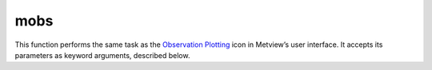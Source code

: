 
mobs
=========================

.. container::
    
    .. container:: leftside

        .. image:: /_static/MOBS.png
           :width: 48px

    .. container:: rightside

        This function performs the same task as the `Observation Plotting <https://confluence.ecmwf.int/display/METV/Observation+Plotting>`_ icon in Metview’s user interface. It accepts its parameters as keyword arguments, described below.


.. py:function:: mobs(**kwargs)
  
    Description comes here!


    :param obs_distance_apart: Minimum distance between the centre of any two observations in cm
    :type obs_distance_apart: number, default: 1.0


    :param obs_level: 
    :type obs_level: number, default: 500


    :param obs_colour: Observation Colour
    :type obs_colour: str, default: "black"


    :param obs_size: size of a single onservation in cm
    :type obs_size: number, default: 0.2


    :param obs_ring_size: Size of the station ring  in cm
    :type obs_ring_size: number, default: 0.2


    :param obs_present_weather: Turn "on"/"off" the present weather
    :type obs_present_weather: {"on", "off"}, default: "on"


    :param obs_present_weather_colour: Colour used to display  the present weather
    :type obs_present_weather_colour: str, default: "automatic"


    :param obs_pressure: Turn "on"/"off" the pressure
    :type obs_pressure: {"on", "off"}, default: "on"


    :param obs_pressure_colour: Colour used to display the pressure
    :type obs_pressure_colour: str, default: "automatic"


    :param obs_upper_air_pressure: Turn "on"/"off" the upper air pressure level (satob)
    :type obs_upper_air_pressure: {"on", "off"}, default: "off"


    :param obs_upper_air_pressure_colour: Colour used to display the upper air pressure level
    :type obs_upper_air_pressure_colour: str, default: "automatic"


    :param obs_pressure_tendency: Turn "on"/"off" the pressure tendency
    :type obs_pressure_tendency: {"on", "off"}, default: "on"


    :param obs_pressure_tendency_colour: Colour used to display the pressure tendency
    :type obs_pressure_tendency_colour: str, default: "automatic"


    :param obs_station_ring: Turn "on"/"off" the station ring
    :type obs_station_ring: {"on", "off"}, default: "on"


    :param obs_station_ring_colour: Colour used to display the station ring
    :type obs_station_ring_colour: str, default: "automatic"


    :param obs_temperature: Turn "on"/"off" the Air temperature
    :type obs_temperature: {"on", "off"}, default: "on"


    :param obs_temperature_colour: Colour  used to display the Air temperature
    :type obs_temperature_colour: str, default: "automatic"


    :param obs_thickness: Turn On/off the Thickness
    :type obs_thickness: int, default: on


    :param obs_thickness_colour: Colour  used to display the thickness
    :type obs_thickness_colour: str, default: "automatic"


    :param obs_height: Turn "on"/"off" the height (geopotential)
    :type obs_height: {"on", "off"}, default: "on"


    :param obs_height_colour: Colour  used to display  the height information
    :type obs_height_colour: str, default: "automatic"


    :param obs_identification: Turn "on"/"off" the station identification
    :type obs_identification: {"on", "off"}, default: "off"


    :param obs_identification_colour: Colour  used to display  the station identification
    :type obs_identification_colour: str, default: "automatic"


    :param obs_cloud: Turn "on"/"off" the cloud
    :type obs_cloud: {"on", "off"}, default: "on"


    :param obs_low_cloud: Turn "on"/"off" the low cloud
    :type obs_low_cloud: {"on", "off"}, default: "on"


    :param obs_low_cloud_colour: Colour used to display the low cloud
    :type obs_low_cloud_colour: str, default: "automatic"


    :param obs_medium_cloud: Turn "on"/"off" the medium cloud
    :type obs_medium_cloud: {"on", "off"}, default: "on"


    :param obs_medium_cloud_colour: Colour used to display the  medium cloud
    :type obs_medium_cloud_colour: str, default: "automatic"


    :param obs_high_cloud: Turn "on"/"off" the high cloud
    :type obs_high_cloud: {"on", "off"}, default: "on"


    :param obs_high_cloud_colour: Colour used to display the high cloud
    :type obs_high_cloud_colour: str, default: "red"


    :param obs_dewpoint: Turn "on"/"off" the dewpoint
    :type obs_dewpoint: {"on", "off"}, default: "on"


    :param obs_dewpoint_colour: Colour used to display the dewpoint
    :type obs_dewpoint_colour: str, default: "red"


    :param obs_sea_temperature: Turn "on"/"off" the sea temperature
    :type obs_sea_temperature: {"on", "off"}, default: "on"


    :param obs_sea_temperature_colour: Colour sed to display the sea temperature
    :type obs_sea_temperature_colour: str, default: "black"


    :param obs_waves: Turn "on"/"off" the waves and swell information
    :type obs_waves: {"on", "off"}, default: "on"


    :param obs_waves_colour: Colour used to display  the waves and swell
    :type obs_waves_colour: str, default: "black"


    :param obs_past_weather: Turn "on"/"off" the pas Weather level (satob)
    :type obs_past_weather: {"on", "off"}, default: "on"


    :param obs_past_weather_colour: Colour  used to display  the past weather
    :type obs_past_weather_colour: str, default: "red"


    :param obs_time: Turn "on"/"off" the observation time
    :type obs_time: {"on", "off"}, default: "off"


    :param obs_time_colour: Colour used to display the observation time
    :type obs_time_colour: str, default: "automatic"


    :param obs_visibility: Turn "on"/"off" the visibility
    :type obs_visibility: {"on", "off"}, default: "on"


    :param obs_visibility_colour: Colour  used to display  the visibility
    :type obs_visibility_colour: str, default: "automatic"


    :param obs_wind: Turn "on"/"off" the wind
    :type obs_wind: {"on", "off"}, default: "on"


    :param obs_wind_colour: Colour used to display wind
    :type obs_wind_colour: str, default: "automatic"


    :param obs_wind_projected: if "on" (default), the wind will be reprojected according to the projection used in the map.
    :type obs_wind_projected: {"on", "off"}, default: "on"


    :rtype: None


.. minigallery:: metview.mobs
    :add-heading:

